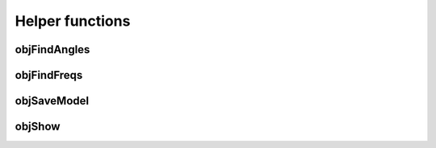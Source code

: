 
.. _ref-helperfuncs:

================
Helper functions
================


.. _ref-objfindangles:

objFindAngles
=============


.. _ref-objfindfreqs:

objFindFreqs
============

.. _ref-objsavemodel:

objSaveModel
============


.. _ref-objshow:

objShow
=======
